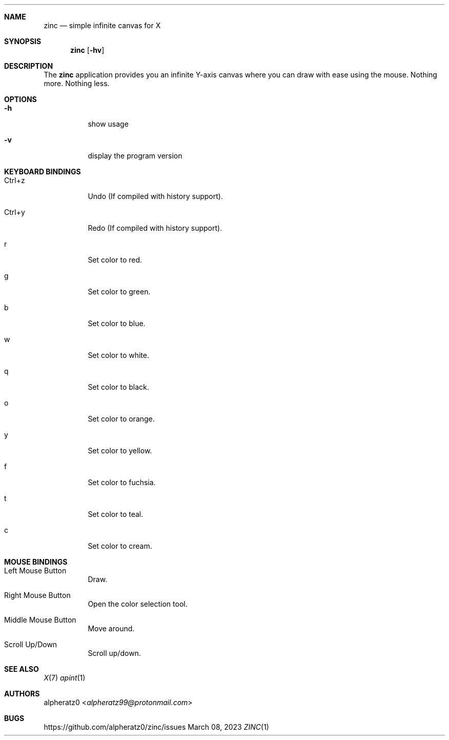.Dd March 08, 2023
.Dt ZINC 1
.Sh NAME
.Nm zinc
.Nd simple infinite canvas for X
.Sh SYNOPSIS
.Nm
.Op Fl hv
.Sh DESCRIPTION
The
.Nm
application provides you an infinite Y-axis canvas where you can draw with ease using the mouse. Nothing more. Nothing less.
.Sh OPTIONS
.Bl -tag -width indent
.It Fl h
show usage
.It Fl v
display the program version
.El
.Sh KEYBOARD BINDINGS
.Bl -tag -width indent
.It Ctrl+z
Undo (If compiled with history support).
.It Ctrl+y
Redo (If compiled with history support).
.It r
Set color to red.
.It g
Set color to green.
.It b
Set color to blue.
.It w
Set color to white.
.It q
Set color to black.
.It o
Set color to orange.
.It y
Set color to yellow.
.It f
Set color to fuchsia.
.It t
Set color to teal.
.It c
Set color to cream.
.El
.Sh MOUSE BINDINGS
.Bl -tag -width indent
.It Left Mouse Button
Draw.
.It Right Mouse Button
Open the color selection tool.
.It Middle Mouse Button
Move around.
.It Scroll Up/Down
Scroll up/down.
.El
.Sh SEE ALSO
.Xr X 7
.Xr apint 1
.Sh AUTHORS
.An alpheratz0 Aq Mt alpheratz99@protonmail.com
.Sh BUGS
https://github.com/alpheratz0/zinc/issues
